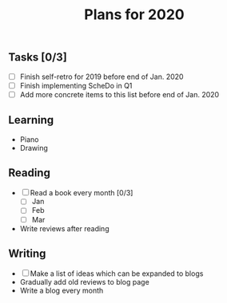 #+TITLE: Plans for 2020

** Tasks [0/3]
   - [ ] Finish self-retro for 2019 before end of Jan. 2020
   - [ ] Finish implementing ScheDo in Q1
   - [ ] Add more concrete items to this list before end of Jan. 2020

** Learning
   - Piano
   - Drawing

** Reading
   - [ ] Read a book every month [0/3]
     + [ ] Jan
     + [ ] Feb
     + [ ] Mar
   - Write reviews after reading

** Writing
   - [ ] Make a list of ideas which can be expanded to blogs
   - Gradually add old reviews to blog page
   - Write a blog every month
